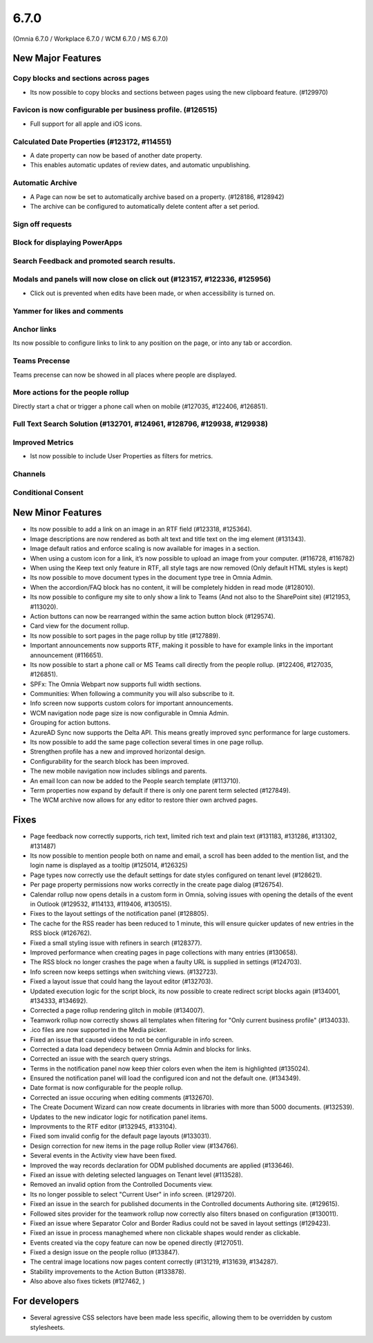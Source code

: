 6.7.0
========================================
(Omnia 6.7.0 / Workplace 6.7.0 / WCM 6.7.0 / MS 6.7.0)

New Major Features
**************************

Copy blocks and sections across pages
------------------------------------------
- Its now possible to copy blocks and sections between pages using the new clipboard feature. (#129970)

Favicon is now configurable per business profile. (#126515)
------------------------------------------
- Full support for all apple and iOS icons.

Calculated Date Properties (#123172, #114551)
-----------------------------------------
- A date property can now be based of another date property.
- This enables automatic updates of review dates, and automatic unpublishing.

Automatic Archive
-----------------------------------------
- A Page can now be set to automatically archive based on a property. (#128186, #128942)
- The archive can be configured to automatically delete content after a set period.

Sign off requests
-----------------------------------------


Block for displaying PowerApps
-----------------------------------------


Search Feedback and promoted search results.
-----------------------------------------


Modals and panels will now close on click out (#123157, #122336, #125956)
-----------------------------------------
- Click out is prevented when edits have been made, or when accessibility is turned on.

Yammer for likes and comments
-----------------------------------------

Anchor links
-----------------------------------------
Its now possible to configure links to link to any position on the page, or into any tab or accordion.

Teams Precense
----------------------------------------
Teams precense can now be showed in all places where people are displayed. 

More actions for the people rollup
----------------------------------------
Directly start a chat or trigger a phone call when on mobile (#127035, #122406, #126851).

Full Text Search Solution (#132701, #124961, #128796, #129938, #129938)
---------------------------------------

Improved Metrics
---------------------------------------
- Ist now possible to include User Properties as filters for metrics. 

Channels
---------------------------------------

Conditional Consent
---------------------------------------





New Minor Features
**************************
- Its now possible to add a link on an image in an RTF field (#123318, #125364).
- Image descriptions are now rendered as both alt text and title text on the img element (#131343).
- Image default ratios and enforce scaling is now available for images in a section.
- When using a custom icon for a link, it’s now possible to upload an image from your computer. (#116728, #116782)
- When using the Keep text only feature in RTF, all style tags are now removed (Only default HTML styles is kept)
- Its now possible to move document types in the document type tree in Omnia Admin.
- When the accordion/FAQ block has no content, it will be completely hidden in read mode (#128010).
- Its now possible to configure my site to only show a link to Teams (And not also to the SharePoint site) (#121953, #113020).
- Action buttons can now be rearranged within the same action button block (#129574).
- Card view for the document rollup.
- Its now possible to sort pages in the page rollup by title (#127889).
- Important announcements now supports RTF, making it possible to have for example links in the important announcement (#116651).
- Its now possible to start a phone call or MS Teams call directly from the people rollup. (#122406, #127035, #126851).
- SPFx: The Omnia Webpart now supports full width sections. 
- Communities: When following a community you will also subscribe to it.
- Info screen now supports custom colors for important announcements. 
- WCM navigation node page size is now configurable in Omnia Admin.
- Grouping for action buttons.
- AzureAD Sync now supports the Delta API. This means greatly improved sync performance for large customers.
- Its now possible to add the same page collection several times in one page rollup.
- Strengthen profile has a new and improved horizontal design.
- Configurability for the search block has been improved.
- The new mobile navigation now includes siblings and parents.
- An email Icon can now be added to the People search template (#113710).
- Term properties now expand by default if there is only one parent term selected (#127849).
- The WCM archive now allows for any editor to restore thier own archved pages.


Fixes
**************************
- Page feedback now correctly supports, rich text, limited rich text and plain text (#131183, #131286, #131302, #131487)
- Its now possible to mention people both on name and email, a scroll has been added to the mention list, and the login name is displayed as a tooltip (#125014, #126325)
- Page types now correctly use the default settings for date styles configured on tenant level (#128621).
- Per page property permissions now works correctly in the create page dialog (#126754).
- Calendar rollup now opens details in a custom form in Omnia, solving issues with opening the details of the event in Outlook (#129532, #114133, #119406, #130515).
- Fixes to the layout settings of the notification panel (#128805).
- The cache for the RSS reader has been reduced to 1 minute, this will ensure quicker updates of new entries in the RSS block (#126762).
- Fixed a small styling issue with refiners in search (#128377).
- Improved performance when creating pages in page collections with many entries (#130658).
- The RSS block no longer crashes the page when a faulty URL is supplied in settings (#124703).
- Info screen now keeps settings when switching views. (#132723).
- Fixed a layout issue that could hang the layout editor (#132703).
- Updated execution logic for the script block, its now possible to create redirect script blocks again (#134001, #134333, #134692).
- Corrected a page rollup rendering glitch in mobile (#134007).
- Teamwork rollup now correctly shows all templates when filtering for "Only current business profile" (#134033).
- .ico files are now supported in the Media picker. 
- Fixed an issue that caused videos to not be configurable in info screen. 
- Corrected a data load dependecy between Omnia Admin and blocks for links. 
- Corrected an issue with the search query strings. 
- Terms in the notification panel now keep thier colors even when the item is highlighted (#135024).
- Ensured the notification panel will load the configured icon and not the default one. (#134349).
- Date format is now configurable for the people rollup. 
- Corrected an issue occuring when editing comments (#132670).
- The Create Document Wizard can now create documents in libraries with more than 5000 documents. (#132539).
- Updates to the new indicator logic for notification panel items.
- Improvments to the RTF editor (#132945, #133104).
- Fixed som invalid config for the default page layouts (#133031).
- Design correction for new items in the page rollup Roller view (#134766).
- Several events in the Activity view have been fixed. 
- Improved the way records declaration for ODM published documents are applied (#133646).
- Fixed an issue with deleting selected languages on Tenant level (#113528).
- Removed an invalid option from the Controlled Documents view.
- Its no longer possible to select "Current User" in info screen. (#129720).
- Fixed an issue in the search for published documents in the Controlled documents Authoring site. (#129615).
- Followed sites provider for the teamwork rollup now correctly also filters bnased on configuration (#130011).
- Fixed an issue where Separator Color and Border Radius could not be saved in layout settings (#129423).
- Fixed an issue in process managhemed where non clickable shapes would render as clickable.
- Events created via the copy feature can now be opened directly (#127051).
- Fixed a design issue on the people rolluo (#133847). 
- The central image locations now pages content correctly (#131219, #131639, #134287).
- Stability improvements to the Action Button (#133878).

- Also above also fixes tickets (#127462, ) 

For developers
****************************
- Several agressive CSS selectors have been made less specific, allowing them to be overridden by custom stylesheets.
